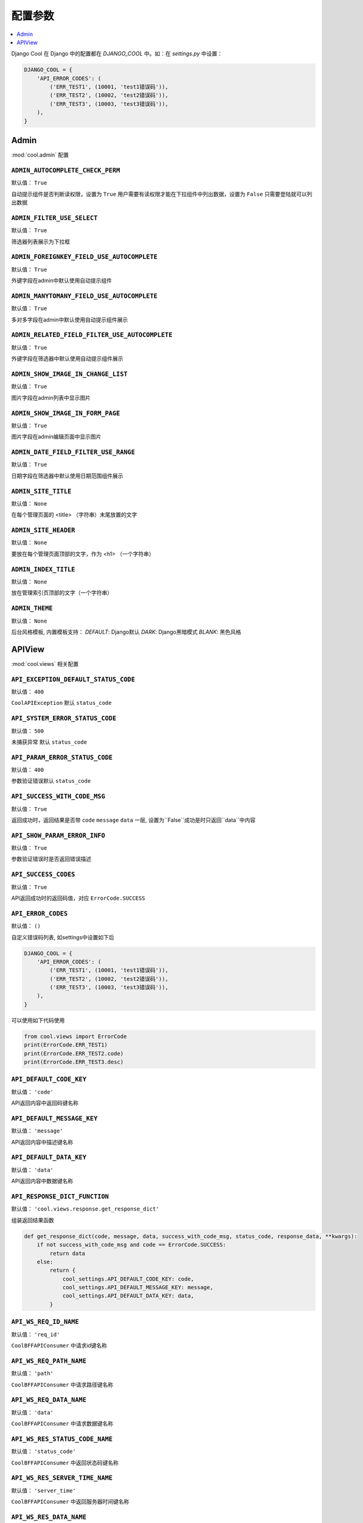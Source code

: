 ===================
配置参数
===================

.. contents::
    :local:
    :depth: 1


Django Cool 在 Django 中的配置都在 `DJANGO_COOL` 中。如：在 `settings.py` 中设置：

.. code-block:: python

    DJANGO_COOL = {
        'API_ERROR_CODES': (
            ('ERR_TEST1', (10001, 'test1错误码')),
            ('ERR_TEST2', (10002, 'test2错误码')),
            ('ERR_TEST3', (10003, 'test3错误码')),
        ),
    }


Admin
====================

:mod:`cool.admin` 配置

.. setting:: ADMIN_AUTOCOMPLETE_CHECK_PERM

``ADMIN_AUTOCOMPLETE_CHECK_PERM``
---------------------------------------------------------------
默认值： ``True``

自动提示组件是否判断读权限，设置为 ``True`` 用户需要有读权限才能在下拉组件中列出数据，设置为 ``False`` 只需要登陆就可以列出数据

.. setting:: ADMIN_FILTER_USE_SELECT

``ADMIN_FILTER_USE_SELECT``
---------------------------------------------------------------
默认值： ``True``

筛选器列表展示为下拉框

.. setting:: ADMIN_FOREIGNKEY_FIELD_USE_AUTOCOMPLETE

``ADMIN_FOREIGNKEY_FIELD_USE_AUTOCOMPLETE``
---------------------------------------------------------------
默认值： ``True``

外键字段在admin中默认使用自动提示组件

.. setting:: ADMIN_MANYTOMANY_FIELD_USE_AUTOCOMPLETE

``ADMIN_MANYTOMANY_FIELD_USE_AUTOCOMPLETE``
---------------------------------------------------------------
默认值： ``True``

多对多字段在admin中默认使用自动提示组件展示

.. setting:: ADMIN_RELATED_FIELD_FILTER_USE_AUTOCOMPLETE

``ADMIN_RELATED_FIELD_FILTER_USE_AUTOCOMPLETE``
---------------------------------------------------------------
默认值： ``True``

外键字段在筛选器中默认使用自动提示组件展示

.. setting:: ADMIN_SHOW_IMAGE_IN_CHANGE_LIST

``ADMIN_SHOW_IMAGE_IN_CHANGE_LIST``
---------------------------------------------------------------
默认值： ``True``

图片字段在admin列表中显示图片

.. setting:: ADMIN_SHOW_IMAGE_IN_FORM_PAGE

``ADMIN_SHOW_IMAGE_IN_FORM_PAGE``
---------------------------------------------------------------
默认值： ``True``

图片字段在admin编辑页面中显示图片

.. setting:: ADMIN_DATE_FIELD_FILTER_USE_RANGE

``ADMIN_DATE_FIELD_FILTER_USE_RANGE``
---------------------------------------------------------------
默认值： ``True``

日期字段在筛选器中默认使用日期范围组件展示

.. setting:: ADMIN_SITE_TITLE

``ADMIN_SITE_TITLE``
---------------------------------------------------------------
默认值： ``None``

在每个管理页面的 <title> （字符串）末尾放置的文字

.. setting:: ADMIN_SITE_HEADER

``ADMIN_SITE_HEADER``
---------------------------------------------------------------
默认值： ``None``

要放在每个管理页面顶部的文字，作为 <h1> （一个字符串）

.. setting:: ADMIN_INDEX_TITLE

``ADMIN_INDEX_TITLE``
---------------------------------------------------------------
默认值： ``None``

放在管理索引页顶部的文字（一个字符串）

``ADMIN_THEME``
---------------------------------------------------------------
默认值： ``None``

后台风格模板, 内置模板支持： `DEFAULT`: Django默认 `DARK`: Django黑暗模式 `BLANK`: 黑色风格

APIView
====================
:mod:`cool.views` 相关配置

.. setting:: API_EXCEPTION_DEFAULT_STATUS_CODE

``API_EXCEPTION_DEFAULT_STATUS_CODE``
---------------------------------------------------------------
默认值： ``400``

``CoolAPIException`` 默认 ``status_code``

.. setting:: API_SYSTEM_ERROR_STATUS_CODE

``API_SYSTEM_ERROR_STATUS_CODE``
---------------------------------------------------------------
默认值： ``500``

未捕获异常 默认 ``status_code``

.. setting:: API_PARAM_ERROR_STATUS_CODE

``API_PARAM_ERROR_STATUS_CODE``
---------------------------------------------------------------
默认值： ``400``

参数验证错误默认 ``status_code``

.. setting:: API_SUCCESS_WITH_CODE_MSG

``API_SUCCESS_WITH_CODE_MSG``
---------------------------------------------------------------
默认值： ``True``

返回成功时，返回结果是否带 ``code`` ``message`` ``data`` 一层, 设置为``False``成功是时只返回``data``中内容

.. setting:: API_SHOW_PARAM_ERROR_INFO

``API_SHOW_PARAM_ERROR_INFO``
---------------------------------------------------------------
默认值： ``True``

参数验证错误时是否返回错误描述

.. setting:: API_SHOW_PARAM_ERROR_INFO

``API_SUCCESS_CODES``
---------------------------------------------------------------
默认值： ``True``

API返回成功时的返回码值，对应 ``ErrorCode.SUCCESS``

.. setting:: API_ERROR_CODES

``API_ERROR_CODES``
---------------------------------------------------------------
默认值： ``()``

自定义错误码列表, 如settings中设置如下后

.. code-block:: python

    DJANGO_COOL = {
        'API_ERROR_CODES': (
            ('ERR_TEST1', (10001, 'test1错误码')),
            ('ERR_TEST2', (10002, 'test2错误码')),
            ('ERR_TEST3', (10003, 'test3错误码')),
        ),
    }


可以使用如下代码使用

.. code-block:: python

    from cool.views import ErrorCode
    print(ErrorCode.ERR_TEST1)
    print(ErrorCode.ERR_TEST2.code)
    print(ErrorCode.ERR_TEST3.desc)


.. setting:: API_DEFAULT_CODE_KEY

``API_DEFAULT_CODE_KEY``
---------------------------------------------------------------
默认值： ``'code'``

API返回内容中返回码键名称

.. setting:: API_DEFAULT_MESSAGE_KEY

``API_DEFAULT_MESSAGE_KEY``
---------------------------------------------------------------
默认值： ``'message'``

API返回内容中描述键名称

.. setting:: API_DEFAULT_DATA_KEY

``API_DEFAULT_DATA_KEY``
---------------------------------------------------------------
默认值： ``'data'``

API返回内容中数据键名称

.. setting:: API_RESPONSE_DICT_FUNCTION

``API_RESPONSE_DICT_FUNCTION``
---------------------------------------------------------------
默认值： ``'cool.views.response.get_response_dict'``

组装返回结果函数

.. code-block:: python

    def get_response_dict(code, message, data, success_with_code_msg, status_code, response_data, **kwargs):
        if not success_with_code_msg and code == ErrorCode.SUCCESS:
            return data
        else:
            return {
                cool_settings.API_DEFAULT_CODE_KEY: code,
                cool_settings.API_DEFAULT_MESSAGE_KEY: message,
                cool_settings.API_DEFAULT_DATA_KEY: data,
            }

.. setting:: API_WS_REQ_ID_NAME

``API_WS_REQ_ID_NAME``
---------------------------------------------------------------
默认值： ``'req_id'``

``CoolBFFAPIConsumer`` 中请求id键名称

.. setting:: API_WS_REQ_PATH_NAME

``API_WS_REQ_PATH_NAME``
---------------------------------------------------------------
默认值： ``'path'``

``CoolBFFAPIConsumer`` 中请求路径键名称

.. setting:: API_WS_REQ_DATA_NAME

``API_WS_REQ_DATA_NAME``
---------------------------------------------------------------
默认值： ``'data'``

``CoolBFFAPIConsumer`` 中请求数据键名称

.. setting:: API_WS_RES_STATUS_CODE_NAME

``API_WS_RES_STATUS_CODE_NAME``
---------------------------------------------------------------
默认值： ``'status_code'``

``CoolBFFAPIConsumer`` 中返回状态码键名称

.. setting:: API_WS_RES_SERVER_TIME_NAME

``API_WS_RES_SERVER_TIME_NAME``
---------------------------------------------------------------
默认值： ``'server_time'``

``CoolBFFAPIConsumer`` 中返回服务器时间键名称

.. setting:: API_WS_RES_DATA_NAME

``API_WS_RES_DATA_NAME``
---------------------------------------------------------------
默认值： ``'data'``

``CoolBFFAPIConsumer`` 中返回数据键名称

.. setting:: API_WS_RES_STATUS_CODE_NOT_FOUND

``API_WS_RES_STATUS_CODE_NOT_FOUND``
---------------------------------------------------------------
默认值： ``404``

``CoolBFFAPIConsumer`` 中找不到接口时返回状态码

.. setting:: API_WS_RES_STATUS_CODE_SERVER_ERROR

``API_WS_RES_STATUS_CODE_SERVER_ERROR``
---------------------------------------------------------------
默认值： ``500``

``CoolBFFAPIConsumer`` 中未捕获异常时返回状态码
